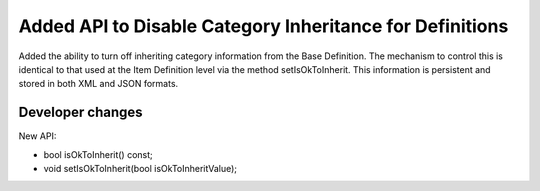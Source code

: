Added API to Disable Category Inheritance for Definitions
---------------------------------------------------------

Added the ability to turn off inheriting category information from the Base Definition. The mechanism to control this is identical to that used at the Item Definition level via the method setIsOkToInherit. This information is persistent and stored in both XML and JSON formats.

Developer changes
~~~~~~~~~~~~~~~~~~

New API:

* bool isOkToInherit() const;
* void setIsOkToInherit(bool isOkToInheritValue);
